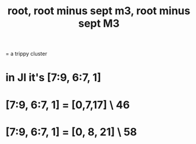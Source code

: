 :PROPERTIES:
:ID:       fd013c9a-dfd5-4a1f-9de8-be19bb21daca
:END:
#+title: root, root minus sept m3, root minus sept M3
= a trippy cluster
* in JI it's [7:9, 6:7, 1]
* [7:9, 6:7, 1] = [0,7,17] \ 46
  :PROPERTIES:
  :ID:       da07b936-245d-4693-8f36-38a89f54b25c
  :END:
* [7:9, 6:7, 1] = [0, 8, 21] \ 58
  :PROPERTIES:
  :ID:       81ca0486-bd78-4353-afea-a5251f9aad00
  :END:
